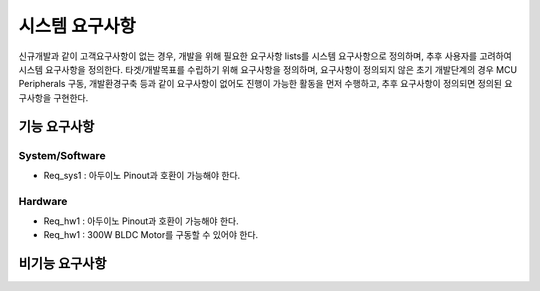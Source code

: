 ===============
시스템 요구사항
===============

신규개발과 같이 고객요구사항이 없는 경우, 개발을 위해 필요한 요구사항 lists를 시스템 요구사항으로 정의하며, 추후 사용자를 고려하여 시스템 요구사항을 정의한다.
타겟/개발목표를 수립하기 위해 요구사항을 정의하며, 요구사항이 정의되지 않은 초기 개발단계의 경우 MCU Peripherals 구동, 개발환경구축 등과 같이 요구사항이 없어도 진행이 가능한 활동을 먼저 수행하고, 추후 요구사항이 정의되면 정의된 요구사항을 구현한다.


---------------
기능 요구사항
---------------

System/Software
---------------
* Req_sys1 : 아두이노 Pinout과 호환이 가능해야 한다.


Hardware
---------------
* Req_hw1 : 아두이노 Pinout과 호환이 가능해야 한다.
* Req_hw1 : 300W BLDC Motor를 구동할 수 있어야 한다.


---------------
비기능 요구사항
---------------

